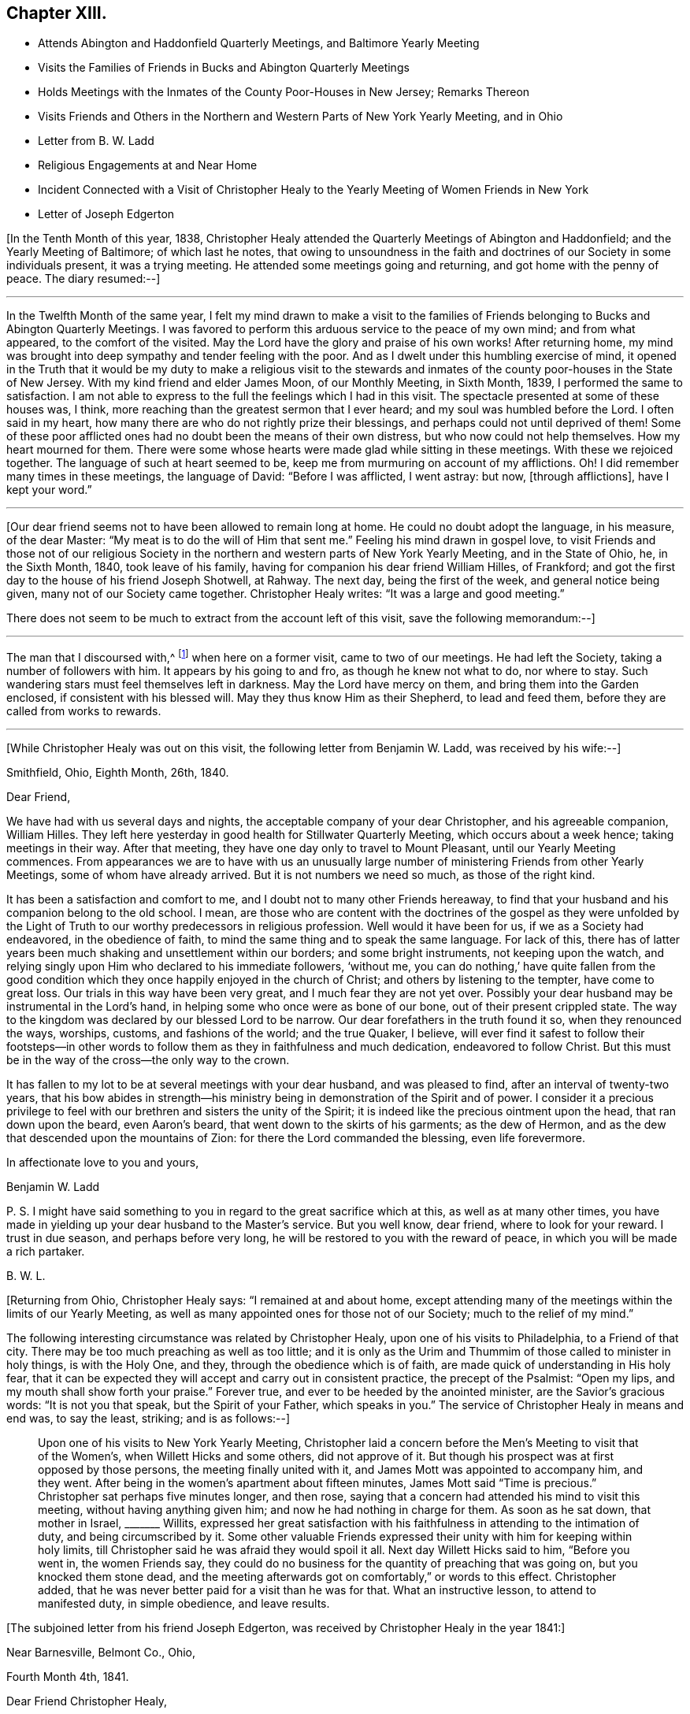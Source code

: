 == Chapter XIII.

[.chapter-synopsis]
* Attends Abington and Haddonfield Quarterly Meetings, and Baltimore Yearly Meeting
* Visits the Families of Friends in Bucks and Abington Quarterly Meetings
* Holds Meetings with the Inmates of the County Poor-Houses in New Jersey; Remarks Thereon
* Visits Friends and Others in the Northern and Western Parts of New York Yearly Meeting, and in Ohio
* Letter from B. W. Ladd
* Religious Engagements at and Near Home
* Incident Connected with a Visit of Christopher Healy to the Yearly Meeting of Women Friends in New York
* Letter of Joseph Edgerton

+++[+++In the Tenth Month of this year, 1838,
Christopher Healy attended the Quarterly Meetings of Abington and Haddonfield;
and the Yearly Meeting of Baltimore; of which last he notes,
that owing to unsoundness in the faith and doctrines of
our Society in some individuals present,
it was a trying meeting.
He attended some meetings going and returning, and got home with the penny of peace.
The diary resumed:--]

[.small-break]
'''

In the Twelfth Month of the same year,
I felt my mind drawn to make a visit to the families of
Friends belonging to Bucks and Abington Quarterly Meetings.
I was favored to perform this arduous service to the peace of my own mind;
and from what appeared, to the comfort of the visited.
May the Lord have the glory and praise of his own works!
After returning home,
my mind was brought into deep sympathy and tender feeling with the poor.
And as I dwelt under this humbling exercise of mind,
it opened in the Truth that it would be my duty to make a religious visit to the
stewards and inmates of the county poor-houses in the State of New Jersey.
With my kind friend and elder James Moon, of our Monthly Meeting, in Sixth Month, 1839,
I performed the same to satisfaction.
I am not able to express to the full the feelings which I had in this visit.
The spectacle presented at some of these houses was, I think,
more reaching than the greatest sermon that I ever heard;
and my soul was humbled before the Lord.
I often said in my heart, how many there are who do not rightly prize their blessings,
and perhaps could not until deprived of them!
Some of these poor afflicted ones had no doubt been the means of their own distress,
but who now could not help themselves.
How my heart mourned for them.
There were some whose hearts were made glad while sitting in these meetings.
With these we rejoiced together.
The language of such at heart seemed to be,
keep me from murmuring on account of my afflictions.
Oh!
I did remember many times in these meetings, the language of David:
"`Before I was afflicted, I went astray: but now, +++[+++through afflictions],
have I kept your word.`"

[.small-break]
'''

+++[+++Our dear friend seems not to have been allowed to remain long at home.
He could no doubt adopt the language, in his measure, of the dear Master:
"`My meat is to do the will of Him that sent me.`"
Feeling his mind drawn in gospel love,
to visit Friends and those not of our religious Society in the
northern and western parts of New York Yearly Meeting,
and in the State of Ohio, he, in the Sixth Month, 1840, took leave of his family,
having for companion his dear friend William Hilles, of Frankford;
and got the first day to the house of his friend Joseph Shotwell, at Rahway.
The next day, being the first of the week, and general notice being given,
many not of our Society came together.
Christopher Healy writes: "`It was a large and good meeting.`"

There does not seem to be much to extract from the account left of this visit,
save the following memorandum:--]

[.small-break]
'''

The man that I discoursed with,^
footnote:[See previous visit to New York and Canada.]
when here on a former visit, came to two of our meetings.
He had left the Society, taking a number of followers with him.
It appears by his going to and fro, as though he knew not what to do, nor where to stay.
Such wandering stars must feel themselves left in darkness.
May the Lord have mercy on them, and bring them into the Garden enclosed,
if consistent with his blessed will.
May they thus know Him as their Shepherd, to lead and feed them,
before they are called from works to rewards.

[.small-break]
'''

+++[+++While Christopher Healy was out on this visit, the following letter from Benjamin W. Ladd,
was received by his wife:--]

[.embedded-content-document.letter]
--

[.signed-section-context-open]
Smithfield, Ohio, Eighth Month, 26th, 1840.

[.salutation]
Dear Friend,

We have had with us several days and nights,
the acceptable company of your dear Christopher, and his agreeable companion,
William Hilles.
They left here yesterday in good health for Stillwater Quarterly Meeting,
which occurs about a week hence; taking meetings in their way.
After that meeting, they have one day only to travel to Mount Pleasant,
until our Yearly Meeting commences.
From appearances we are to have with us an unusually large
number of ministering Friends from other Yearly Meetings,
some of whom have already arrived.
But it is not numbers we need so much, as those of the right kind.

It has been a satisfaction and comfort to me,
and I doubt not to many other Friends hereaway,
to find that your husband and his companion belong to the old school.
I mean,
are those who are content with the doctrines of the gospel as they were unfolded by
the Light of Truth to our worthy predecessors in religious profession.
Well would it have been for us, if we as a Society had endeavored,
in the obedience of faith, to mind the same thing and to speak the same language.
For lack of this,
there has of latter years been much shaking and unsettlement within our borders;
and some bright instruments, not keeping upon the watch,
and relying singly upon Him who declared to his immediate followers, '`without me,
you can do nothing,`' have quite fallen from the good condition
which they once happily enjoyed in the church of Christ;
and others by listening to the tempter, have come to great loss.
Our trials in this way have been very great, and I much fear they are not yet over.
Possibly your dear husband may be instrumental in the Lord`'s hand,
in helping some who once were as bone of our bone, out of their present crippled state.
The way to the kingdom was declared by our blessed Lord to be narrow.
Our dear forefathers in the truth found it so, when they renounced the ways, worships,
customs, and fashions of the world; and the true Quaker, I believe,
will ever find it safest to follow their footsteps--in other words to
follow them as they in faithfulness and much dedication,
endeavored to follow Christ.
But this must be in the way of the cross--the only way to the crown.

It has fallen to my lot to be at several meetings with your dear husband,
and was pleased to find, after an interval of twenty-two years,
that his bow abides in strength--his ministry being in
demonstration of the Spirit and of power.
I consider it a precious privilege to feel with
our brethren and sisters the unity of the Spirit;
it is indeed like the precious ointment upon the head, that ran down upon the beard,
even Aaron`'s beard, that went down to the skirts of his garments; as the dew of Hermon,
and as the dew that descended upon the mountains of Zion:
for there the Lord commanded the blessing, even life forevermore.

[.signed-section-closing]
In affectionate love to you and yours,

[.signed-section-signature]
Benjamin W. Ladd

P+++.+++ S. I might have said something to you in regard to the great sacrifice which at this,
as well as at many other times,
you have made in yielding up your dear husband to the Master`'s service.
But you well know, dear friend, where to look for your reward.
I trust in due season, and perhaps before very long,
he will be restored to you with the reward of peace,
in which you will be made a rich partaker.

[.signed-section-signature]
B+++.+++ W. L.

--

+++[+++Returning from Ohio, Christopher Healy says: "`I remained at and about home,
except attending many of the meetings within the limits of our Yearly Meeting,
as well as many appointed ones for those not of our Society;
much to the relief of my mind.`"

The following interesting circumstance was related by Christopher Healy,
upon one of his visits to Philadelphia, to a Friend of that city.
There may be too much preaching as well as too little;
and it is only as the Urim and Thummim of those called to minister in holy things,
is with the Holy One, and they, through the obedience which is of faith,
are made quick of understanding in His holy fear,
that it can be expected they will accept and carry out in consistent practice,
the precept of the Psalmist: "`Open my lips, and my mouth shall show forth your praise.`"
Forever true, and ever to be heeded by the anointed minister,
are the Savior`'s gracious words: "`It is not you that speak,
but the Spirit of your Father, which speaks in you.`"
The service of Christopher Healy in means and end was, to say the least, striking;
and is as follows:--]

[quote]
____
Upon one of his visits to New York Yearly Meeting,
Christopher laid a concern before the Men`'s Meeting to visit that of the Women`'s,
when Willett Hicks and some others, did not approve of it.
But though his prospect was at first opposed by those persons,
the meeting finally united with it, and James Mott was appointed to accompany him,
and they went.
After being in the women`'s apartment about fifteen minutes,
James Mott said "`Time is precious.`" Christopher sat perhaps five minutes longer,
and then rose, saying that a concern had attended his mind to visit this meeting,
without having anything given him; and now he had nothing in charge for them.
As soon as he sat down, that mother in Israel, +++_______+++ Willits,
expressed her great satisfaction with his faithfulness
in attending to the intimation of duty,
and being circumscribed by it.
Some other valuable Friends expressed their
unity with him for keeping within holy limits,
till Christopher said he was afraid they would spoil it all.
Next day Willett Hicks said to him, "`Before you went in, the women Friends say,
they could do no business for the quantity of preaching that was going on,
but you knocked them stone dead,
and the meeting afterwards got on comfortably,`" or words to this effect.
Christopher added, that he was never better paid for a visit than he was for that.
What an instructive lesson, to attend to manifested duty, in simple obedience,
and leave results.
____

[.offset]
+++[+++The subjoined letter from his friend Joseph Edgerton,
was received by Christopher Healy in the year 1841:]

[.embedded-content-document.letter]
--

[.signed-section-context-open]
Near Barnesville, Belmont Co., Ohio,

[.signed-section-context-open]
Fourth Month 4th, 1841.

[.salutation]
Dear Friend Christopher Healy,

In near and dear affection I address you,
and may acknowledge the receipt of your very acceptable letter of the Twelfth Month last,
which was instructive; and I can heartily respond to what you write,
that the members of the spiritual house rejoice
to hear of each other`'s walking in the Truth;
for however widely they may be scattered over the earth,
they are brought nigh in the covenant of life,
and partake together not only of the afflictions of the gospel,
which the living members of the body of Christ have to experience,
but also those consolations which are at his right hand.
I doubt not that the living,
faithful followers of the Lamb in every part of the heritage,
travail for the welfare of Zion, and the enlargement of her borders; and,
notwithstanding many discouragements at times appear,
as they keep inward and fervent in spirit,
these will be favored to know what their place and duty are,
whether in silent exercise and prayer,
or to be more actively engaged in this great cause.
And we have the best authority for believing
that such a state of mental breathing unto Him,
who is Head over all things unto His church, will not fail of a due regard.

I feel much for my dear friends in various parts, who are deeply tried,
and at times may be ready to cry out, "`The Lord has forsaken me,
and my Lord has forgotten me.`" The subsequent language may,
through divine mercy be sweetly applied: "`Can a woman forget her suckling child,
that she should not have compassion on her son? yes, they may forget,
yet will I not forget you.
Behold, I have graven you upon the palms of my hands;
your walls are continually before me.`" My faith is at
this time unshaken in the Arm of Israel`'s God,
that was so wonderfully manifest in the gathering together of this people: as well as,
from age to age, to raise up and preserve a remnant upon the same eternal Foundation.
And having brought us thus far,
He will not leave nor forsake.
"`For the mountains shall depart, and the hills be removed;
but my kindness shall not depart from you,
neither shall the covenant of my peace be removed, says the Lord that has mercy on you.`"

I conclude; my dear wife uniting with me in love to you, and your dear wife and children;
and remain, in the fellowship of the Gospel, your friend,

[.signed-section-signature]
Joseph Edgerton

--
